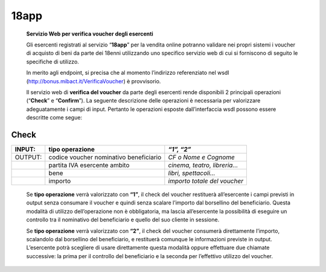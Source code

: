 18app
=====

    **Servizio Web per verifica voucher degli esercenti**

    Gli esercenti registrati al servizio “\ **18app**\ ” per la vendita
    online potranno validare nei propri sistemi i voucher di acquisto di
    beni da parte dei 18enni utilizzando uno specifico servizio web di
    cui si forniscono di seguito le specifiche di utilizzo.

    In merito agli endpoint, si precisa che al momento l’indirizzo
    referenziato nel wsdl
    (`http://bonus.mibact.it/VerificaVoucher <http://bonus.mibact.it/VerificaVoucher>`__)
    è provvisorio.

    Il servizio web di **verifica del voucher** da parte degli esercenti
    rende disponibili 2 principali operazioni (“**Check**\ ” e
    “\ **Confirm**\ ”). La seguente descrizione delle operazioni è
    necessaria per valorizzare adeguatamente i campi di input. Pertanto
    le operazioni esposte dall’interfaccia wsdl possono essere descritte
    come segue:

Check
'''''

+-----------------------+-----------------------+-----------------------+
|     INPUT:            | tipo operazione       |     *“1”, “2”*        |
+=======================+=======================+=======================+
|     OUTPUT:           |     codice voucher    |     *CF o Nome e      |
|                       |     nominativo        |     Cognome*          |
|                       |     beneficiario      |                       |
+-----------------------+-----------------------+-----------------------+
|                       |     partita IVA       | *cinema, teatro,      |
|                       |     esercente ambito  | libreria…*            |
+-----------------------+-----------------------+-----------------------+
|                       |     bene              |     *libri,           |
|                       |                       |     spettacoli…*      |
+-----------------------+-----------------------+-----------------------+
|                       | importo               | *importo totale del   |
|                       |                       | voucher*              |
+-----------------------+-----------------------+-----------------------+

..

    Se **tipo operazione** verrà valorizzato con **“1”**, il check del
    voucher restituerà all’esercente i campi previsti in output senza
    consumare il voucher e quindi senza scalare l’importo dal borsellino
    del beneficiario. Questa modalità di utilizzo dell’operazione non è
    obbligatoria, ma lascia all’esercente la possibilità di eseguire un
    controllo tra il nominativo del beneficiario e quello del suo
    cliente in sessione.

    Se **tipo operazione** verrà valorizzato con **“2”**, il check del
    voucher consumerà direttamente l’importo, scalandolo dal borsellino
    del beneficiario, e restituerà comunque le informazioni previste in
    output. L’esercente potrà scegliere di usare direttamente questa
    modalità oppure effettuare due chiamate successive: la prima per il
    controllo del beneficiario e la seconda per l’effettivo utilizzo del
    voucher.
